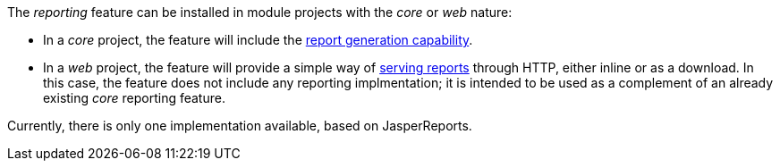 
:fragment:

The _reporting_ feature can be installed in module projects with the _core_ or _web_ nature:

* In a _core_ project, the feature will include the <<altemista-cloudfwk-core-reporting-conf-overview-generating,report generation capability>>.

* In a _web_ project, the feature will provide a simple way of <<altemista-cloudfwk-core-reporting-conf-overview-serving,serving reports>> through HTTP, either inline or as a download. In this case, the feature does not include any reporting implmentation; it is intended to be used as a complement of an already existing _core_ reporting feature.

Currently, there is only one implementation available, based on JasperReports.
